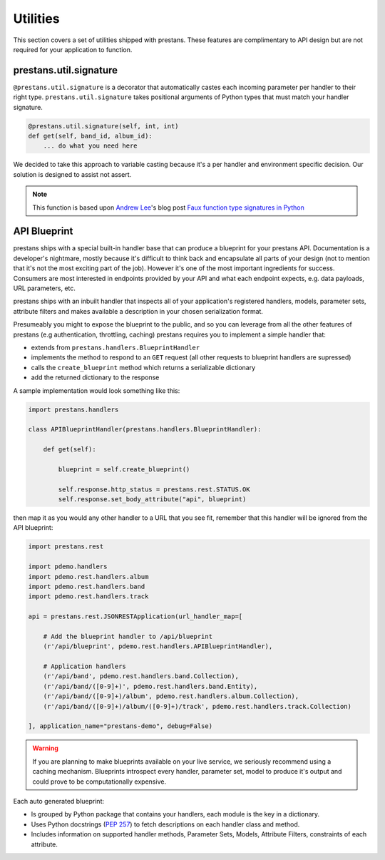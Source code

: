 =========
Utilities
=========

This section covers a set of utilities shipped with prestans. These features are complimentary to API design but are not required for your application to function.

prestans.util.signature
=======================

``@prestans.util.signature`` is a decorator that automatically castes each incoming parameter per handler to their right type. ``prestans.util.signature`` takes positional arguments of Python types that must match your handler signature.

.. code-block:: python

    @prestans.util.signature(self, int, int)
    def get(self, band_id, album_id):
        ... do what you need here

We decided to take this approach to variable casting because it's a per handler and environment specific decision. Our solution is designed to assist not assert.

.. note:: This function is based upon `Andrew Lee <http://stackoverflow.com/users/586660/andrew-lee>`_'s blog post `Faux function type signatures in Python <http://www.regularexpressionless.com/?p=8>`_


API Blueprint
=============

prestans ships with a special built-in handler base that can produce a blueprint for your prestans API. Documentation is a developer's nightmare, mostly because it's difficult to think back and encapsulate all parts of your design (not to mention that it's not the most exciting part of the job). However it's one of the most important ingredients for success. Consumers are most interested in endpoints provided by your API and what each endpoint expects, e.g. data payloads, URL parameters, etc. 

prestans ships with an inbuilt handler that inspects all of your application's registered handlers, models, parameter sets, attribute filters and makes available a description in your chosen serialization format.

Presumeably you might to expose the blueprint to the public, and so you can leverage from all the other features of prestans (e.g authentication, throttling, caching) prestans requires you to implement a simple handler that: 

* extends from ``prestans.handlers.BlueprintHandler``
* implements the method to respond to an ``GET`` request (all other requests to blueprint handlers are supressed)
* calls the ``create_blueprint`` method which returns a serializable dictionary
* add the returned dictionary to the response

A sample implementation would look something like this:

.. code-block:: python

    import prestans.handlers

    class APIBlueprintHandler(prestans.handlers.BlueprintHandler):

        def get(self):

            blueprint = self.create_blueprint()

            self.response.http_status = prestans.rest.STATUS.OK
            self.response.set_body_attribute("api", blueprint)

then map it as you would any other handler to a URL that you see fit, remember that this handler will be ignored from the API blueprint:

.. code-block:: python

    import prestans.rest

    import pdemo.handlers
    import pdemo.rest.handlers.album
    import pdemo.rest.handlers.band
    import pdemo.rest.handlers.track

    api = prestans.rest.JSONRESTApplication(url_handler_map=[

        # Add the blueprint handler to /api/blueprint
        (r'/api/blueprint', pdemo.rest.handlers.APIBlueprintHandler),

        # Application handlers
        (r'/api/band', pdemo.rest.handlers.band.Collection),
        (r'/api/band/([0-9]+)', pdemo.rest.handlers.band.Entity),
        (r'/api/band/([0-9]+)/album', pdemo.rest.handlers.album.Collection),
        (r'/api/band/([0-9]+)/album/([0-9]+)/track', pdemo.rest.handlers.track.Collection)

    ], application_name="prestans-demo", debug=False)


.. warning:: If you are planning to make blueprints available on your live service, we seriously recommend using a caching mechanism. Blueprints introspect every handler, parameter set, model to produce it's output and could prove to be computationally expensive.

Each auto generated blueprint:

* Is grouped by Python package that contains your handlers, each module is the key in a dictionary.
* Uses Python docstrings (:pep:`257`) to fetch descriptions on each handler class and method.
* Includes information on supported handler methods, Parameter Sets, Models, Attribute Filters, constraints of each attribute.
